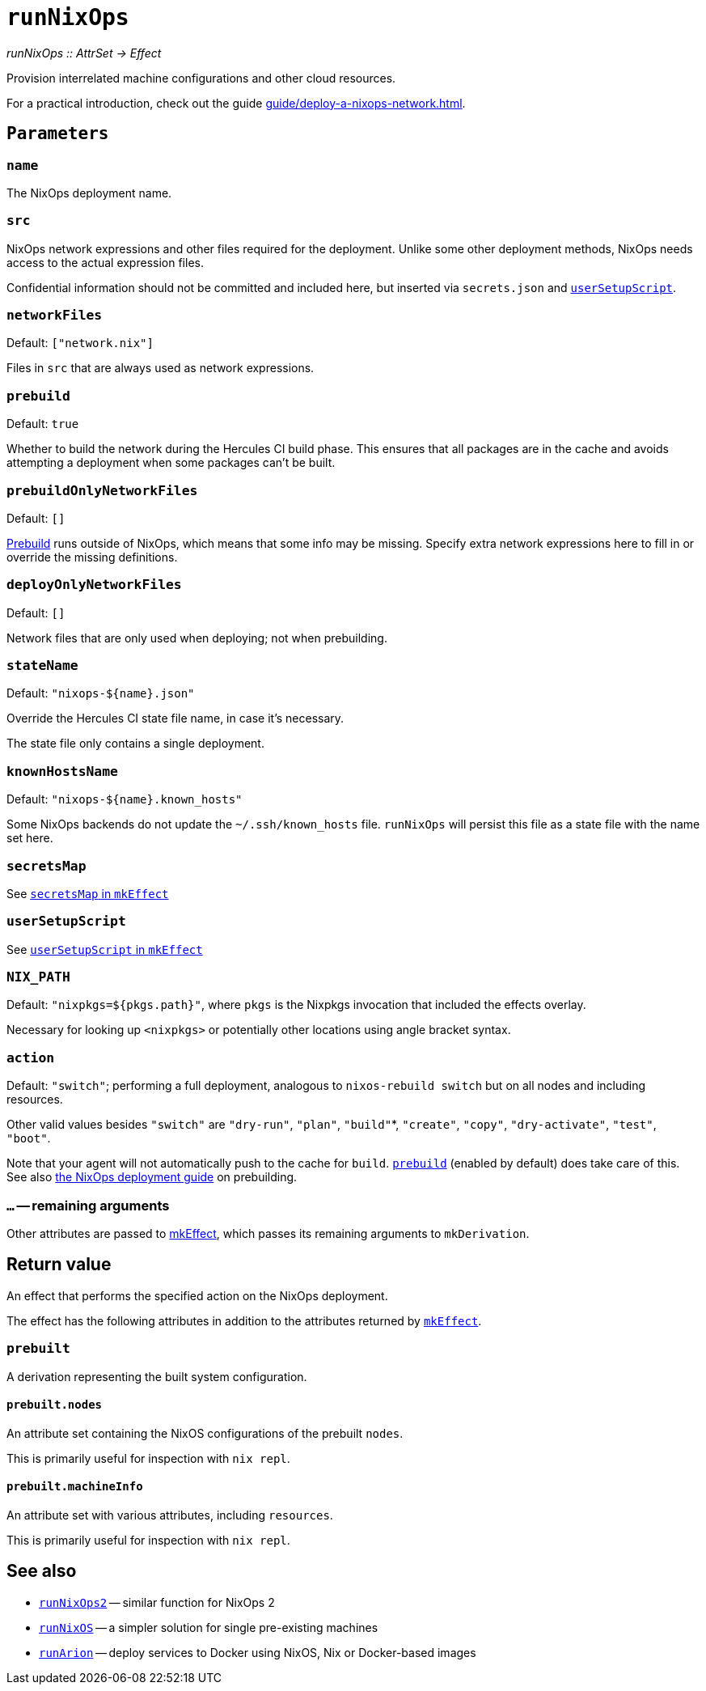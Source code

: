 
= `runNixOps`

_runNixOps {two-colons} AttrSet -> Effect_

Provision interrelated machine configurations and other cloud resources.

For a practical introduction, check out the guide xref:guide/deploy-a-nixops-network.adoc[].


[[parameters]]
== `Parameters`

[[param-name]]
=== `name`

The NixOps deployment name.

[[param-src]]
=== `src`

NixOps network expressions and other files required for the deployment.
Unlike some other deployment methods, NixOps needs access to the actual expression files.

Confidential information should not be committed and included here, but inserted via
`secrets.json` and xref:reference/nix-functions/mkEffect.adoc#param-userSetupScript[`userSetupScript`].

[[param-networkFiles]]
=== `networkFiles`

Default: `["network.nix"]`

Files in `src` that are always used as network expressions.

[[param-prebuild]]
=== `prebuild`

Default: `true`

Whether to build the network during the Hercules CI build phase. This ensures
that all packages are in the cache and avoids attempting a deployment when
some packages can't be built.


[[param-prebuildOnlyNetworkFiles]]
=== `prebuildOnlyNetworkFiles`

Default: `[]`

xref:param-prebuild[Prebuild] runs outside of NixOps, which means that some info may be missing.
Specify extra network expressions here to fill in or override the missing definitions.

[[param-deployOnlyNetworkFiles]]
=== `deployOnlyNetworkFiles`

Default: `[]`

Network files that are only used when deploying; not when prebuilding.

[[param-stateName]]
=== `stateName`

Default: `"nixops-$\{name}.json"`

Override the Hercules CI state file name, in case it's necessary.

The state file only contains a single deployment.

[[param-knownHostsName]]
=== `knownHostsName`

Default: `"nixops-$\{name}.known_hosts"`

Some NixOps backends do not update the `~/.ssh/known_hosts` file. `runNixOps`
will persist this file as a state file with the name set here.

[[param-secretsMap]]
=== `secretsMap`

See xref:reference/nix-functions/mkEffect.adoc#param-secretsMap[`secretsMap` in `mkEffect`]

[[param-userSetupScript]]
=== `userSetupScript`

See xref:reference/nix-functions/mkEffect.adoc#param-userSetupScript[`userSetupScript` in `mkEffect`]

[[param-NIX_PATH]]
=== `NIX_PATH`

Default: `"nixpkgs=${pkgs.path}"`, where `pkgs` is the Nixpkgs invocation that included the effects overlay.

Necessary for looking up `<nixpkgs>` or potentially other locations using angle bracket syntax.

[[param-action]]
=== `action`

Default: `"switch"`; performing a full deployment, analogous to `nixos-rebuild switch` but on all nodes and including resources.

Other valid values besides `"switch"` are `"dry-run"`, `"plan"`, `"build"`*, `"create"`, `"copy"`, `"dry-activate"`, `"test"`, `"boot"`.

Note that your agent will not automatically push to the cache for `build`. <<param-prebuild>> (enabled by default) does take care of this. See also xref:guide/deploy-a-nixops-network.adoc#prebuild[the NixOps deployment guide] on prebuilding.

[[extra-params]]
=== `...` -- remaining arguments

Other attributes are passed to xref:reference/nix-functions/mkEffect.adoc[mkEffect], which passes its remaining arguments to `mkDerivation`.

[[return-value]]
== Return value

An effect that performs the specified action on the NixOps deployment.

The effect has the following attributes in addition to the attributes returned
by xref:reference/nix-functions/mkEffect.adoc#return-value[`mkEffect`].


[[attr-prebuilt]]
=== `prebuilt`

A derivation representing the built system configuration.

[[attr-prebuilt.nodes]]
==== `prebuilt.nodes`

An attribute set containing the NixOS configurations of the prebuilt `nodes`.

This is primarily useful for inspection with `nix repl`.

[[attr-prebuilt.machineInfo]]
==== `prebuilt.machineInfo`

An attribute set with various attributes, including `resources`.

This is primarily useful for inspection with `nix repl`.

[discrete]
== See also

* xref:reference/nix-functions/runNixOps2.adoc[`runNixOps2`] -- similar function for NixOps 2

* xref:reference/nix-functions/runNixOS.adoc[`runNixOS`] -- a simpler solution for single pre-existing machines

* xref:reference/nix-functions/runArion.adoc[`runArion`] -- deploy services to Docker using NixOS, Nix or Docker-based images
